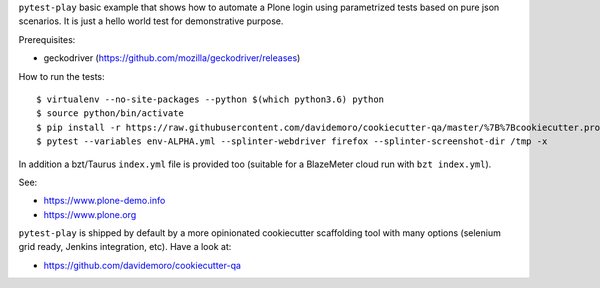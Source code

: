 ``pytest-play`` basic example that shows how to automate a Plone login using
parametrized tests based on pure json scenarios. It is just a hello world
test for demonstrative purpose.

Prerequisites:

* geckodriver (https://github.com/mozilla/geckodriver/releases)

How to run the tests::

  $ virtualenv --no-site-packages --python $(which python3.6) python
  $ source python/bin/activate
  $ pip install -r https://raw.githubusercontent.com/davidemoro/cookiecutter-qa/master/%7B%7Bcookiecutter.project_slug%7D%7D/requirements.txt
  $ pytest --variables env-ALPHA.yml --splinter-webdriver firefox --splinter-screenshot-dir /tmp -x

In addition a bzt/Taurus ``index.yml`` file is provided too (suitable for a BlazeMeter cloud run with ``bzt index.yml``).

See:

* https://www.plone-demo.info
* https://www.plone.org

``pytest-play`` is shipped by default by a more opinionated cookiecutter scaffolding tool with many options (selenium grid ready,
Jenkins integration, etc). Have a look at:

* https://github.com/davidemoro/cookiecutter-qa
